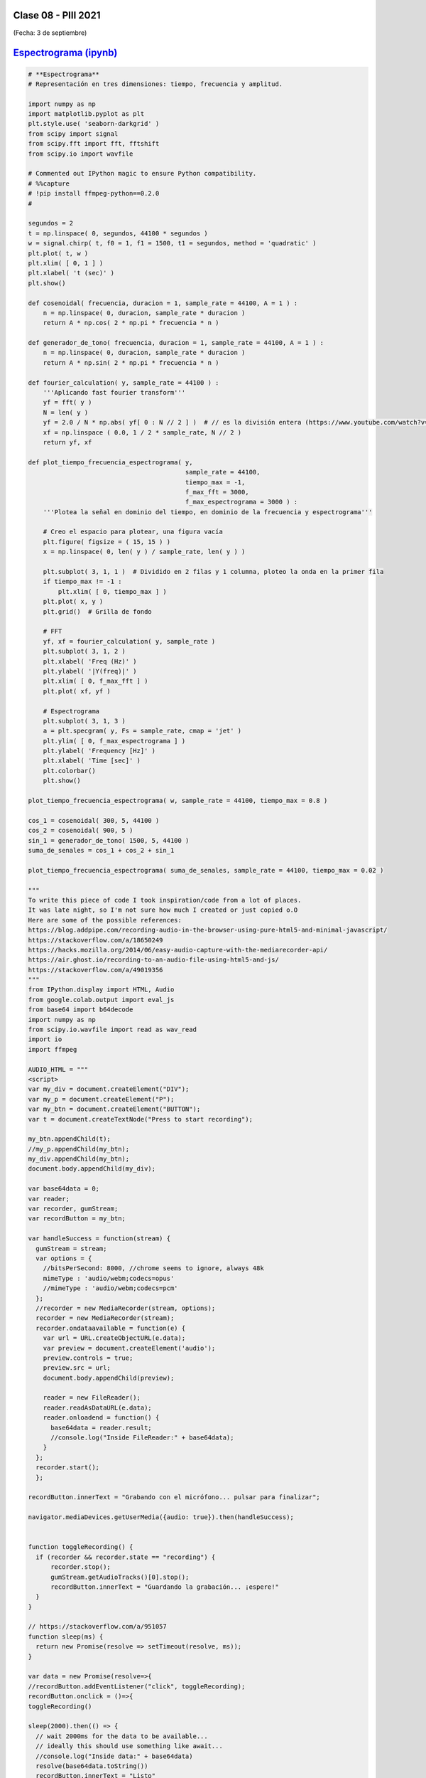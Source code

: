 .. -*- coding: utf-8 -*-

.. _rcs_subversion:

Clase 08 - PIII 2021
====================
(Fecha: 3 de septiembre)


`Espectrograma (ipynb) <https://colab.research.google.com/drive/13pAwFsh85rQo9aO9sPgh1W9acqZMRXBW?usp=sharing>`_ 
=====================================

.. code-block:: python
	
	# **Espectrograma**
	# Representación en tres dimensiones: tiempo, frecuencia y amplitud.

	import numpy as np
	import matplotlib.pyplot as plt
	plt.style.use( 'seaborn-darkgrid' )
	from scipy import signal
	from scipy.fft import fft, fftshift
	from scipy.io import wavfile

	# Commented out IPython magic to ensure Python compatibility.
	# %%capture
	# !pip install ffmpeg-python==0.2.0
	#

	segundos = 2
	t = np.linspace( 0, segundos, 44100 * segundos )
	w = signal.chirp( t, f0 = 1, f1 = 1500, t1 = segundos, method = 'quadratic' )
	plt.plot( t, w )
	plt.xlim( [ 0, 1 ] )
	plt.xlabel( 't (sec)' )
	plt.show()

	def cosenoidal( frecuencia, duracion = 1, sample_rate = 44100, A = 1 ) :
	    n = np.linspace( 0, duracion, sample_rate * duracion )
	    return A * np.cos( 2 * np.pi * frecuencia * n )

	def generador_de_tono( frecuencia, duracion = 1, sample_rate = 44100, A = 1 ) :
	    n = np.linspace( 0, duracion, sample_rate * duracion )
	    return A * np.sin( 2 * np.pi * frecuencia * n )

	def fourier_calculation( y, sample_rate = 44100 ) :
	    '''Aplicando fast fourier transform'''
	    yf = fft( y )
	    N = len( y )
	    yf = 2.0 / N * np.abs( yf[ 0 : N // 2 ] )  # // es la división entera (https://www.youtube.com/watch?v=NRX6KvEP-u8)
	    xf = np.linspace ( 0.0, 1 / 2 * sample_rate, N // 2 )
	    return yf, xf    

	def plot_tiempo_frecuencia_espectrograma( y, 
	                                          sample_rate = 44100, 
	                                          tiempo_max = -1,
	                                          f_max_fft = 3000,
	                                          f_max_espectrograma = 3000 ) :
	    '''Plotea la señal en dominio del tiempo, en dominio de la frecuencia y espectrograma'''
	    
	    # Creo el espacio para plotear, una figura vacía
	    plt.figure( figsize = ( 15, 15 ) )
	    x = np.linspace( 0, len( y ) / sample_rate, len( y ) )
	    
	    plt.subplot( 3, 1, 1 )  # Dividido en 2 filas y 1 columna, ploteo la onda en la primer fila
	    if tiempo_max != -1 :
	        plt.xlim( [ 0, tiempo_max ] )
	    plt.plot( x, y )
	    plt.grid()  # Grilla de fondo
	    
	    # FFT
	    yf, xf = fourier_calculation( y, sample_rate )
	    plt.subplot( 3, 1, 2 )
	    plt.xlabel( 'Freq (Hz)' )  
	    plt.ylabel( '|Y(freq)|' )
	    plt.xlim( [ 0, f_max_fft ] )
	    plt.plot( xf, yf )
	    
	    # Espectrograma
	    plt.subplot( 3, 1, 3 )
	    a = plt.specgram( y, Fs = sample_rate, cmap = 'jet' )
	    plt.ylim( [ 0, f_max_espectrograma ] )
	    plt.ylabel( 'Frequency [Hz]' )
	    plt.xlabel( 'Time [sec]' )
	    plt.colorbar()
	    plt.show()

	plot_tiempo_frecuencia_espectrograma( w, sample_rate = 44100, tiempo_max = 0.8 )

	cos_1 = cosenoidal( 300, 5, 44100 )
	cos_2 = cosenoidal( 900, 5 )
	sin_1 = generador_de_tono( 1500, 5, 44100 )
	suma_de_senales = cos_1 + cos_2 + sin_1

	plot_tiempo_frecuencia_espectrograma( suma_de_senales, sample_rate = 44100, tiempo_max = 0.02 )

	"""
	To write this piece of code I took inspiration/code from a lot of places.
	It was late night, so I'm not sure how much I created or just copied o.O
	Here are some of the possible references:
	https://blog.addpipe.com/recording-audio-in-the-browser-using-pure-html5-and-minimal-javascript/
	https://stackoverflow.com/a/18650249
	https://hacks.mozilla.org/2014/06/easy-audio-capture-with-the-mediarecorder-api/
	https://air.ghost.io/recording-to-an-audio-file-using-html5-and-js/
	https://stackoverflow.com/a/49019356
	"""
	from IPython.display import HTML, Audio
	from google.colab.output import eval_js
	from base64 import b64decode
	import numpy as np
	from scipy.io.wavfile import read as wav_read
	import io
	import ffmpeg

	AUDIO_HTML = """
	<script>
	var my_div = document.createElement("DIV");
	var my_p = document.createElement("P");
	var my_btn = document.createElement("BUTTON");
	var t = document.createTextNode("Press to start recording");

	my_btn.appendChild(t);
	//my_p.appendChild(my_btn);
	my_div.appendChild(my_btn);
	document.body.appendChild(my_div);

	var base64data = 0;
	var reader;
	var recorder, gumStream;
	var recordButton = my_btn;

	var handleSuccess = function(stream) {
	  gumStream = stream;
	  var options = {
	    //bitsPerSecond: 8000, //chrome seems to ignore, always 48k
	    mimeType : 'audio/webm;codecs=opus'
	    //mimeType : 'audio/webm;codecs=pcm'
	  };            
	  //recorder = new MediaRecorder(stream, options);
	  recorder = new MediaRecorder(stream);
	  recorder.ondataavailable = function(e) {            
	    var url = URL.createObjectURL(e.data);
	    var preview = document.createElement('audio');
	    preview.controls = true;
	    preview.src = url;
	    document.body.appendChild(preview);

	    reader = new FileReader();
	    reader.readAsDataURL(e.data); 
	    reader.onloadend = function() {
	      base64data = reader.result;
	      //console.log("Inside FileReader:" + base64data);
	    }
	  };
	  recorder.start();
	  };

	recordButton.innerText = "Grabando con el micrófono... pulsar para finalizar";

	navigator.mediaDevices.getUserMedia({audio: true}).then(handleSuccess);


	function toggleRecording() {
	  if (recorder && recorder.state == "recording") {
	      recorder.stop();
	      gumStream.getAudioTracks()[0].stop();
	      recordButton.innerText = "Guardando la grabación... ¡espere!"
	  }
	}

	// https://stackoverflow.com/a/951057
	function sleep(ms) {
	  return new Promise(resolve => setTimeout(resolve, ms));
	}

	var data = new Promise(resolve=>{
	//recordButton.addEventListener("click", toggleRecording);
	recordButton.onclick = ()=>{
	toggleRecording()

	sleep(2000).then(() => {
	  // wait 2000ms for the data to be available...
	  // ideally this should use something like await...
	  //console.log("Inside data:" + base64data)
	  resolve(base64data.toString())
	  recordButton.innerText = "Listo"

	});

	}
	});
	      
	</script>
	"""

	# Esta función devuelve dos variables
	# audio = son las muestras del audio capturado por el microfóno que identifica nuestro navegador
	# sr = frecuencia de muestro en la que fue capturado el audio 
	def get_audio() :
	  display( HTML( AUDIO_HTML ) )
	  data = eval_js( "data" )
	  binary = b64decode( data.split(',')[1])
	  
	  process = (ffmpeg
	    .input('pipe:0')
	    .output('pipe:1', format='wav')
	    .run_async(pipe_stdin=True, pipe_stdout=True, pipe_stderr=True, quiet=True, overwrite_output=True)
	  )
	  output, err = process.communicate(input=binary)
	  
	  riff_chunk_size = len(output) - 8
	  # Break up the chunk size into four bytes, held in b.
	  q = riff_chunk_size
	  b = []
	  for i in range(4):
	      q, r = divmod(q, 256)
	      b.append(r)

	  # Replace bytes 4:8 in proc.stdout with the actual size of the RIFF chunk.
	  riff = output[:4] + bytes(b) + output[8:]

	  sr, audio = wav_read( io.BytesIO( riff ) )

	  return audio, sr

	grabacion, sample_rate = get_audio()

	print( f"Cantidad de canales = { len( grabacion.shape ) }")
	print( f"Cantidad de muestras = { grabacion.shape[ 0 ] }")

	length = grabacion.shape[ 0 ] / sample_rate
	print( f"Duración = { length } segundos" )

	plot_tiempo_frecuencia_espectrograma( grabacion, sample_rate )



Entregable Clase 08
===================

- Punto de partida: Cuaderno Colab llamado entregable08.ipynb
- Desafío: Subir un archivo de audio, publicar la frecuencia de muestreo, duración y cantidad de canales, y plotear las tres gráficas con ``plot_tiempo_frecuencia_espectrograma``.
- Alguna info que puede servir: `https://www.tensorflow.org/io/tutorials/audio <https://www.tensorflow.org/io/tutorials/audio>`_ 
- Aquí otra info: `https://docs.scipy.org/doc/scipy/reference/generated/scipy.io.wavfile.read.html <https://docs.scipy.org/doc/scipy/reference/generated/scipy.io.wavfile.read.html>`_ 
- Si desea descarga un archivo WAV, puede `extraerlo desde un video en Youtube <https://loader.to/es16/youtube-wav-converter.html>`_ .
- Se pide para este entregable grabar con OBS el video y subirlo a Youtube.
- Entrar al siguiente `link para ver el registro de los entregables <https://docs.google.com/spreadsheets/d/1Qpp9mmUwuIUEbvrd_oqsQGuPOO9i1YPlHa_wBWTS6co/edit?usp=sharing>`_ 
- El video se publica en Youtube (No listado) compartiendo el link con el docente por mensaje privado de Teams.

